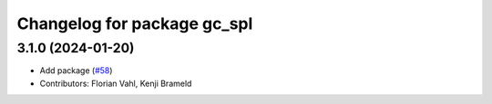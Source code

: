 ^^^^^^^^^^^^^^^^^^^^^^^^^^^^
Changelog for package gc_spl
^^^^^^^^^^^^^^^^^^^^^^^^^^^^

3.1.0 (2024-01-20)
------------------
* Add package (`#58 <https://github.com/ros-sports/gc_spl/issues/58>`_)
* Contributors: Florian Vahl, Kenji Brameld
